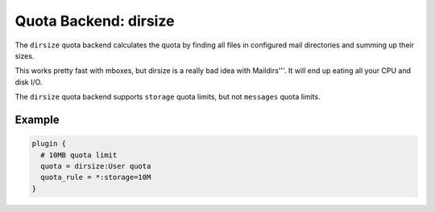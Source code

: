.. _quota_backend_dirsize:

======================
Quota Backend: dirsize
======================

The ``dirsize`` quota backend calculates the quota by finding all files in
configured mail directories and summing up their sizes.

This works pretty fast with mboxes, but dirsize is a really bad idea with
Maildirs'''. It will end up eating all your CPU and disk I/O.

The ``dirsize`` quota backend supports ``storage`` quota limits, but not
``messages`` quota limits.

Example
^^^^^^^

.. code-block:: none

  plugin {
    # 10MB quota limit
    quota = dirsize:User quota
    quota_rule = *:storage=10M
  }
